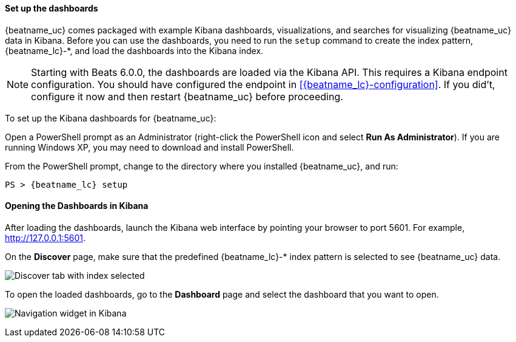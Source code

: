 //////////////////////////////////////////////////////////////////////////
//// This content is shared by all Elastic Beats. Make sure you keep the
//// descriptions here generic enough to work for all Beats that include
//// this file. When using cross references, make sure that the cross
//// references resolve correctly for any files that include this one.
//// Use the appropriate variables defined in the index.asciidoc file to
//// resolve Beat names: beatname_uc and beatname_lc. This topic must
//// be included under a level 3 header.
//// Use the following include to pull this content into a doc file:
//// include::../../libbeat/docs/dashboards.asciidoc[]
//////////////////////////////////////////////////////////////////////////


[[load-kibana-dashboards]]
==== Set up the dashboards

{beatname_uc} comes packaged with example Kibana dashboards, visualizations,
and searches for visualizing {beatname_uc} data in Kibana. Before you can use
the dashboards, you need to run the `setup` command to create the index
pattern, +{beatname_lc}-*+, and load the dashboards into the Kibana index.

NOTE: Starting with Beats 6.0.0, the dashboards are loaded via the Kibana API.
This requires a Kibana endpoint configuration. You should have configured the
endpoint in <<{beatname_lc}-configuration>>. If you did't, configure it now
and then restart {beatname_uc} before proceeding.

//I'm just assuming that a restart is required.

To set up the Kibana dashboards for {beatname_uc}:

ifdef::allplatforms[]

*deb, rpm, and mac:*

From the directory where you installed {beatname_uc}, run:

//TODO: I'm just guessing at these commands. I need to see how they really work.

["source","sh",subs="attributes,callouts"]
----------------------------------------------------------------------
./{beatname_lc} setup
----------------------------------------------------------------------

ifeval::["{beatname_lc}"!="auditbeat"]

*docker:*

["source","sh",subs="attributes"]
----------------------------------------------------------------------
docker run {dockerimage} ./{beatname_lc} setup
----------------------------------------------------------------------

endif::[]

*win:*

endif::allplatforms[]

Open a PowerShell prompt as an Administrator (right-click the PowerShell icon
and select *Run As Administrator*). If you are running Windows XP, you may need
to download and install PowerShell.

From the PowerShell prompt, change to the directory where you installed {beatname_uc},
and run:

["source","sh",subs="attributes,callouts"]
----------------------------------------------------------------------
PS > {beatname_lc} setup
----------------------------------------------------------------------


[[view-kibana-dashboards]]
==== Opening the Dashboards in Kibana

After loading the dashboards, launch the Kibana web interface by pointing your browser
to port 5601. For example, http://127.0.0.1:5601[http://127.0.0.1:5601].

On the *Discover* page, make sure that the predefined +{beatname_lc}-*+ index
pattern is selected to see {beatname_uc} data.

image:./images/kibana-created-indexes.png[Discover tab with index selected]

To open the loaded dashboards, go to the *Dashboard* page and select the
dashboard that you want to open.

image:./images/kibana-navigation-vis.png[Navigation widget in Kibana]


